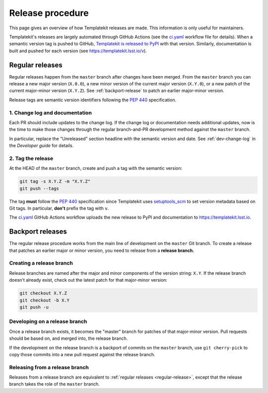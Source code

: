 #################
Release procedure
#################

This page gives an overview of how Templatekit releases are made.
This information is only useful for maintainers.

Templatekit's releases are largely automated through GitHub Actions (see the `ci.yaml`_ workflow file for details).
When a semantic version tag is pushed to GitHub, `Templatekit is released to PyPI`_ with that version.
Similarly, documentation is built and pushed for each version (see https://templatekit.lsst.io/v).

.. _`Templatekit is released to PyPI`: https://pypi.org/project/templatekit/
.. _`ci.yaml`: https://github.com/lsst-sqre/templatekit/blob/master/.github/workflows/ci.yaml

.. _regular-release:

Regular releases
================

Regular releases happen from the ``master`` branch after changes have been merged.
From the ``master`` branch you can release a new major version (``X.0.0``), a new minor version of the current major version (``X.Y.0``), or a new patch of the current major-minor version (``X.Y.Z``).
See :ref:`backport-release` to patch an earlier major-minor version.

Release tags are semantic version identifiers following the :pep:`440` specification.

1. Change log and documentation
-------------------------------

Each PR should include updates to the change log.
If the change log or documentation needs additional updates, now is the time to make those changes through the regular branch-and-PR development method against the ``master`` branch.

In particular, replace the "Unreleased" section headline with the semantic version and date.
See :ref:`dev-change-log` in the *Developer guide* for details.

2. Tag the release
------------------

At the HEAD of the ``master`` branch, create and push a tag with the semantic version:

.. code-block:: sh

   git tag -s X.Y.Z -m "X.Y.Z"
   git push --tags

The tag **must** follow the :pep:`440` specification since Templatekit uses setuptools_scm_ to set version metadata based on Git tags.
In particular, **don't** prefix the tag with ``v``.

.. _setuptools_scm: https://github.com/pypa/setuptools_scm

The `ci.yaml`_ GitHub Actions workflow uploads the new release to PyPI and documentation to https://templatekit.lsst.io.

.. _backport-release:

Backport releases
=================

The regular release procedure works from the main line of development on the ``master`` Git branch.
To create a release that patches an earlier major or minor version, you need to release from a **release branch.**

Creating a release branch
-------------------------

Release branches are named after the major and minor components of the version string: ``X.Y``.
If the release branch doesn't already exist, check out the latest patch for that major-minor version:

.. code-block:: sh

   git checkout X.Y.Z
   git checkout -b X.Y
   git push -u

Developing on a release branch
------------------------------

Once a release branch exists, it becomes the "master" branch for patches of that major-minor version.
Pull requests should be based on, and merged into, the release branch.

If the development on the release branch is a backport of commits on the ``master`` branch, use ``git cherry-pick`` to copy those commits into a new pull request against the release branch.

Releasing from a release branch
-------------------------------

Releases from a release branch are equivalent to :ref:`regular releases <regular-release>`, except that the release branch takes the role of the ``master`` branch.

